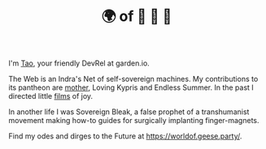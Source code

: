 #+TITLE: 🌍 of 🦢 🦢 🦢
#+options: f:t

**** I'm [[https://t.me/taoscienceskyrocket][Tao]], your friendly DevRel at garden.io.

The Web is an Indra's Net of self-sovereign machines. My contributions to its pantheon are [[https://traefik.hansen.agency][mother]], Loving Kypris and Endless Summer. In the past I directed little [[https://tube.hansen.agency][films]] of joy.

In another life I was Sovereign Bleak, a false prophet of a transhumanist movement making how-to guides for surgically implanting finger-magnets.

Find my odes and dirges to the Future at https://worldof.geese.party/.
